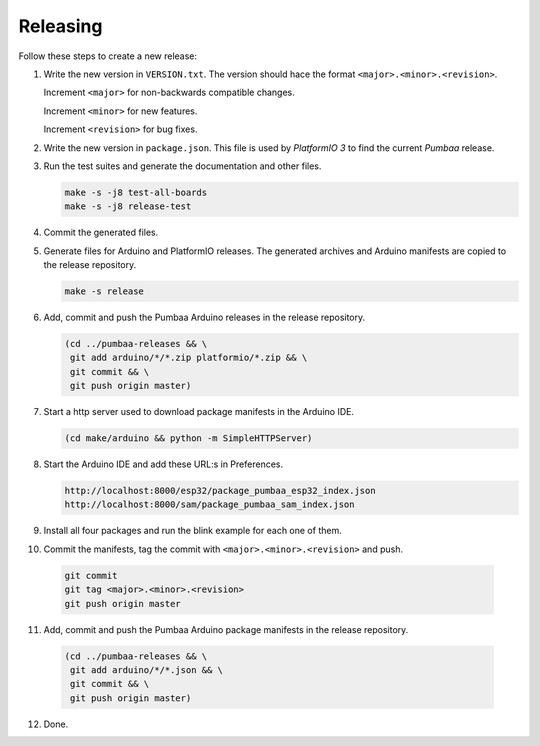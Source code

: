 Releasing
=========

Follow these steps to create a new release:

1. Write the new version in ``VERSION.txt``. The version should hace
   the format ``<major>.<minor>.<revision>``.

   Increment ``<major>`` for non-backwards compatible changes.

   Increment ``<minor>`` for new features.

   Increment ``<revision>`` for bug fixes.

2. Write the new version in ``package.json``. This file is used by
   `PlatformIO 3` to find the current `Pumbaa` release.

3. Run the test suites and generate the documentation and other files.

   .. code:: text

      make -s -j8 test-all-boards
      make -s -j8 release-test

4. Commit the generated files.

5. Generate files for Arduino and PlatformIO releases. The generated
   archives and Arduino manifests are copied to the release
   repository.

   .. code:: text

      make -s release
   
6. Add, commit and push the Pumbaa Arduino releases in the release
   repository.

   .. code:: text

      (cd ../pumbaa-releases && \
       git add arduino/*/*.zip platformio/*.zip && \
       git commit && \
       git push origin master)

7. Start a http server used to download package manifests in the Arduino IDE.

   .. code:: text

      (cd make/arduino && python -m SimpleHTTPServer)

8. Start the Arduino IDE and add these URL:s in Preferences.

   .. code:: text

      http://localhost:8000/esp32/package_pumbaa_esp32_index.json
      http://localhost:8000/sam/package_pumbaa_sam_index.json

9. Install all four packages and run the blink example for each one of
   them.

10. Commit the manifests, tag the commit with
    ``<major>.<minor>.<revision>`` and push.

   .. code:: text

      git commit
      git tag <major>.<minor>.<revision>
      git push origin master

11. Add, commit and push the Pumbaa Arduino package manifests in the
    release repository.

   .. code:: text

      (cd ../pumbaa-releases && \
       git add arduino/*/*.json && \
       git commit && \
       git push origin master)

12. Done.

